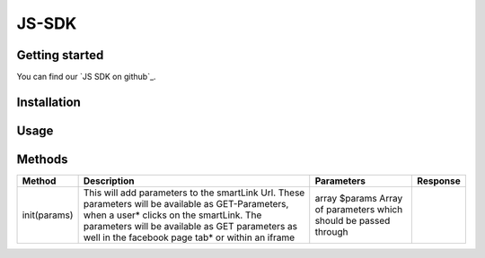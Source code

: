 JS-SDK
=======

Getting started
---------------

You can find our `JS SDK on github`_.

.. _PHP SDK on github: https://github.com/apparena/js-sdk

Installation
------------


Usage
-----



Methods
-------

+-------------------------------------------------+---------------------------------------------------------------------+-----------------------------------------------------------------------------------------------------------------------+--------------------------------------------------------------+
| Method                                          | Description                                                         | Parameters                                                                                                            | Response                                                     |
+=================================================+=====================================================================+=======================================================================================================================+==============================================================+
| init(params)                                    | This will add parameters to the smartLink Url. These                | array $params Array of parameters                                                                                     |                                                              |
|                                                 | parameters will be available as GET-Parameters, when a              | which should be passed through                                                                                        |                                                              |
|                                                 | user* clicks on the smartLink. The parameters will be               |                                                                                                                       |                                                              |
|                                                 | available as GET parameters as well in the facebook                 |                                                                                                                       |                                                              |
|                                                 | page tab* or within an iframe                                       |                                                                                                                       |                                                              |
+-------------------------------------------------+---------------------------------------------------------------------+-----------------------------------------------------------------------------------------------------------------------+--------------------------------------------------------------+